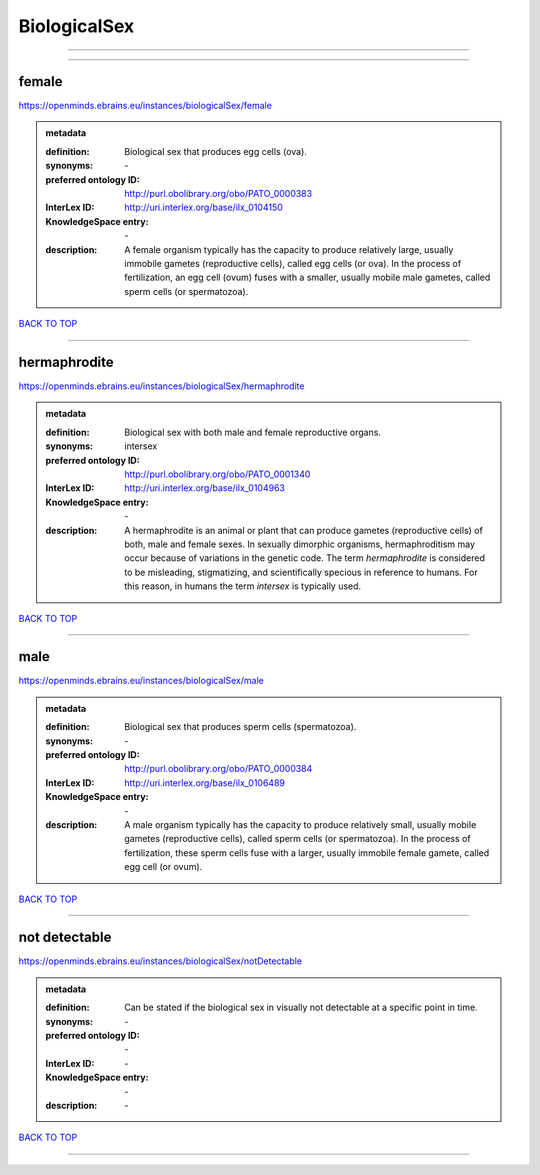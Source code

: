 #############
BiologicalSex
#############

------------

------------

female
------

https://openminds.ebrains.eu/instances/biologicalSex/female

.. admonition:: metadata

   :definition: Biological sex that produces egg cells (ova).
   :synonyms: \-
   :preferred ontology ID: http://purl.obolibrary.org/obo/PATO_0000383
   :InterLex ID: http://uri.interlex.org/base/ilx_0104150
   :KnowledgeSpace entry: \-
   :description: A female organism typically has the capacity to produce relatively large, usually immobile gametes (reproductive cells), called egg cells (or ova). In the process of fertilization, an egg cell (ovum) fuses with a smaller, usually mobile male gametes, called sperm cells (or spermatozoa).

`BACK TO TOP <BiologicalSex_>`_

------------

hermaphrodite
-------------

https://openminds.ebrains.eu/instances/biologicalSex/hermaphrodite

.. admonition:: metadata

   :definition: Biological sex with both male and female reproductive organs.
   :synonyms: intersex
   :preferred ontology ID: http://purl.obolibrary.org/obo/PATO_0001340
   :InterLex ID: http://uri.interlex.org/base/ilx_0104963
   :KnowledgeSpace entry: \-
   :description: A hermaphrodite is an animal or plant that can produce gametes (reproductive cells) of both, male and female sexes. In sexually dimorphic organisms, hermaphroditism may occur because of variations in the genetic code. The term *hermaphrodite* is considered to be misleading, stigmatizing, and scientifically specious in reference to humans. For this reason, in humans the term *intersex* is typically used.

`BACK TO TOP <BiologicalSex_>`_

------------

male
----

https://openminds.ebrains.eu/instances/biologicalSex/male

.. admonition:: metadata

   :definition: Biological sex that produces sperm cells (spermatozoa).
   :synonyms: \-
   :preferred ontology ID: http://purl.obolibrary.org/obo/PATO_0000384
   :InterLex ID: http://uri.interlex.org/base/ilx_0106489
   :KnowledgeSpace entry: \-
   :description: A male organism typically has the capacity to produce relatively small, usually mobile gametes (reproductive cells), called sperm cells (or spermatozoa). In the process of fertilization, these sperm cells fuse with a larger, usually immobile female gamete, called egg cell (or ovum).

`BACK TO TOP <BiologicalSex_>`_

------------

not detectable
--------------

https://openminds.ebrains.eu/instances/biologicalSex/notDetectable

.. admonition:: metadata

   :definition: Can be stated if the biological sex in visually not detectable at a specific point in time.
   :synonyms: \-
   :preferred ontology ID: \-
   :InterLex ID: \-
   :KnowledgeSpace entry: \-
   :description: \-

`BACK TO TOP <BiologicalSex_>`_

------------

